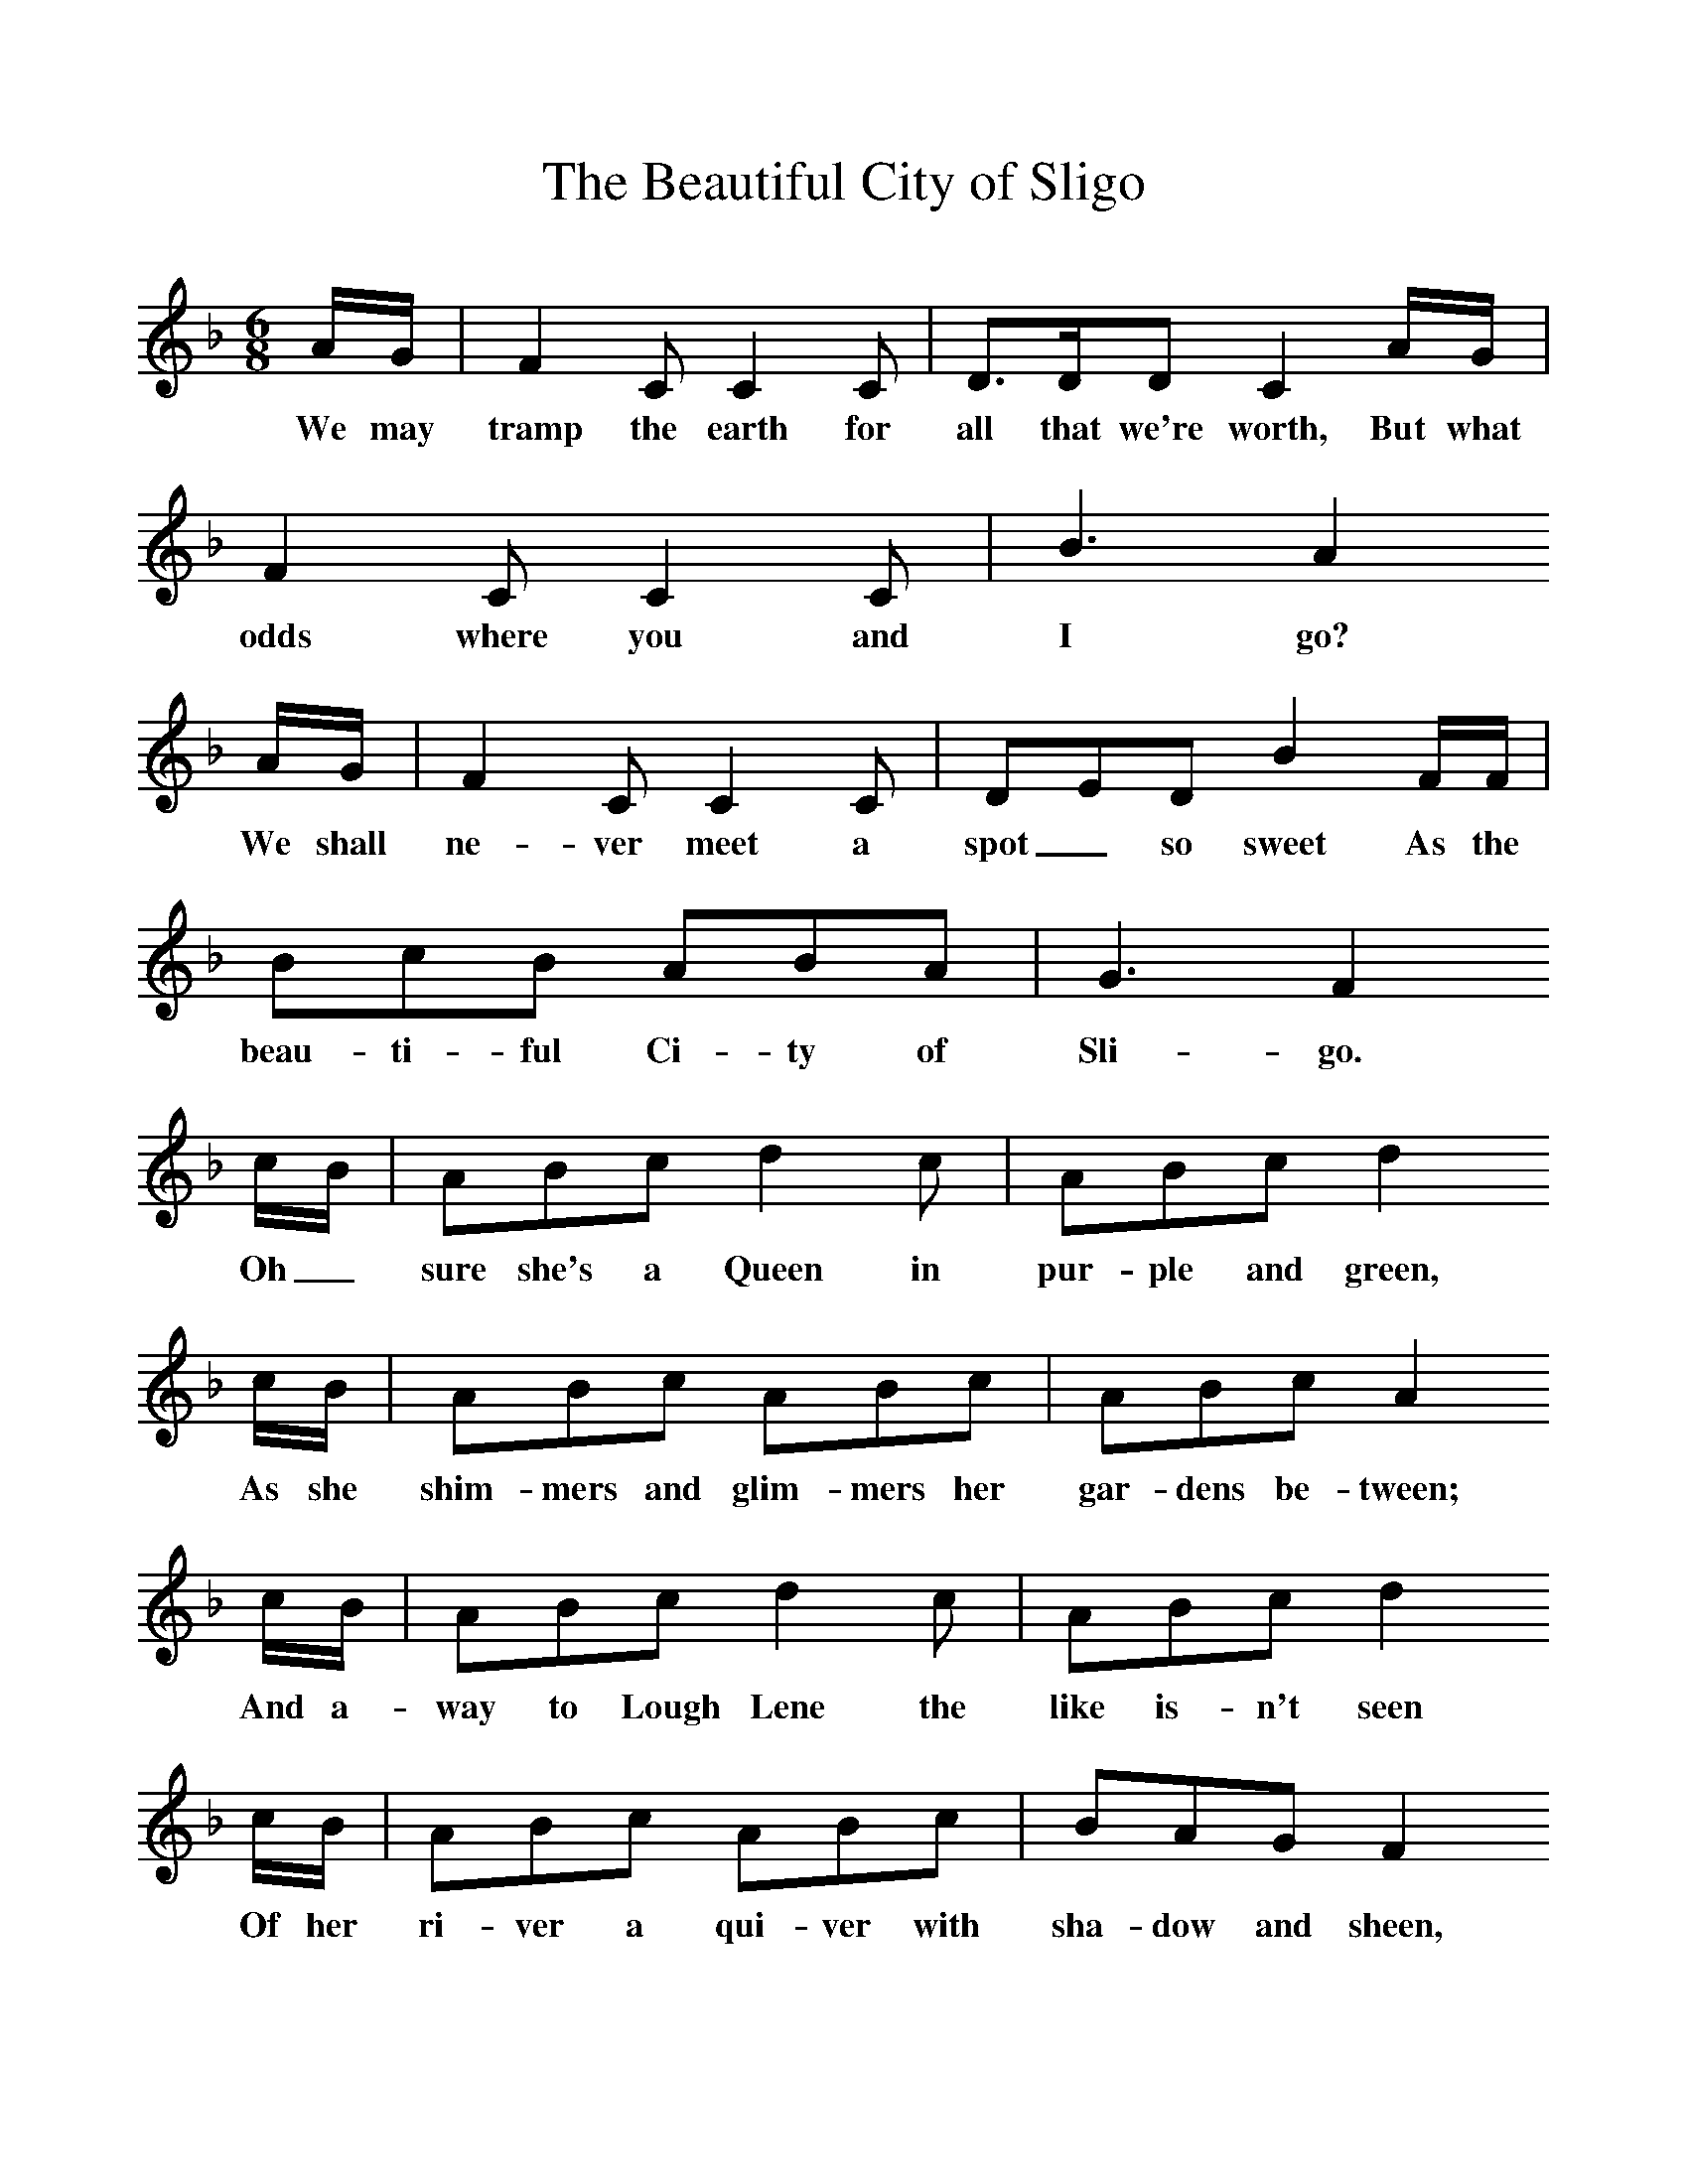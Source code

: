 %%scale 1
X:1     %Music
T:The Beautiful City of Sligo
B:Singing Together, Summer 1979, BBC Publications
F:http://www.folkinfo.org/songs
M:6/8     %Meter
L:1/8     %
K:F
A/G/  |F2 C C2 C  |D3/2D/D C2 A/G/ |F2 C C2 C | B3  A2
w:We may tramp the earth for all that we're worth, But what odds where you and I go?
 A/G/ |F2 C C2 C |DED B2 F/F/ |BcB ABA | G3 F2
w: We shall ne-ver meet a spot_ so sweet As the beau-ti-ful Ci-ty of Sli-go. 
 c/B/ |ABc d2 c |ABc d2 
w:Oh_ sure she's a Queen in pur-ple and green, 
c/B/ |ABc ABc | ABc A2
w:As she shim-mers and glim-mers her gar-dens be-tween;
 c/B/ |ABc d2 c |ABc d2 
w: And a-way to Lough Lene the like is-n't seen
c/B/ |ABc ABc | BAG F2
w: Of her ri-ver a qui-ver with sha-dow and sheen, 
 F |B3/2c/B ABA |G3 F2 z |]
w:The beau-ti-ful Ci-ty of Sli-go 
